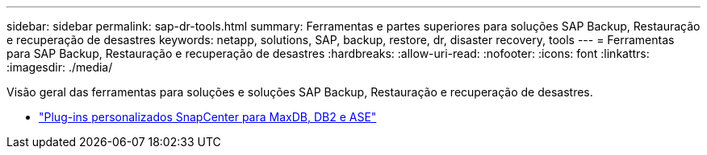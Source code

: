 ---
sidebar: sidebar 
permalink: sap-dr-tools.html 
summary: Ferramentas e partes superiores para soluções SAP Backup, Restauração e recuperação de desastres 
keywords: netapp, solutions, SAP, backup, restore, dr, disaster recovery, tools 
---
= Ferramentas para SAP Backup, Restauração e recuperação de desastres
:hardbreaks:
:allow-uri-read: 
:nofooter: 
:icons: font
:linkattrs: 
:imagesdir: ./media/


[role="lead"]
Visão geral das ferramentas para soluções e soluções SAP Backup, Restauração e recuperação de desastres.

* link:https://automationstore.netapp.com/snap-list.shtml["Plug-ins personalizados SnapCenter para MaxDB, DB2 e ASE"]


